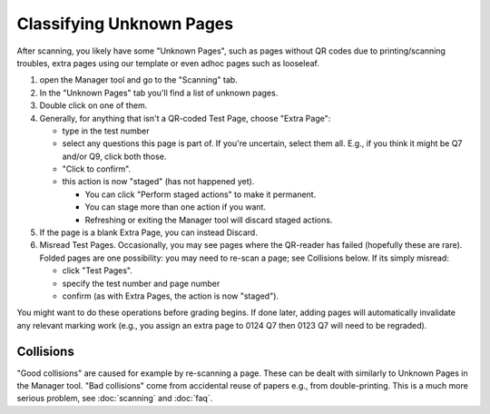 .. Plom documentation
   Copyright 2022 Colin B. Macdonald
   SPDX-License-Identifier: AGPL-3.0-or-later


Classifying Unknown Pages
=========================

After scanning, you likely have some "Unknown Pages", such as pages
without QR codes due to printing/scanning troubles, extra pages using
our template or even adhoc pages such as looseleaf.

1. open the Manager tool and go to the "Scanning" tab.

2. In the "Unknown Pages" tab you'll find a list of unknown pages.

3. Double click on one of them.

4. Generally, for anything that isn't a QR-coded Test Page, choose
   "Extra Page":

   - type in the test number
   - select any questions this page is part of.  If you're uncertain,
     select them all.  E.g., if you think it might be Q7 and/or Q9,
     click both those.
   - "Click to confirm".
   - this action is now "staged" (has not happened yet).

     - You can click "Perform staged actions" to make it permanent.
     - You can stage more than one action if you want.
     - Refreshing or exiting the Manager tool will discard staged actions.

5. If the page is a blank Extra Page, you can instead Discard.

6. Misread Test Pages.
   Occasionally, you may see pages where the QR-reader has failed (hopefully
   these are rare).  Folded pages are one possibility: you may
   need to re-scan a page; see Collisions below.  If its simply misread:

   - click "Test Pages".
   - specify the test number and page number
   - confirm (as with Extra Pages, the action is now "staged").


You might want to do these operations before grading begins.
If done later, adding pages will automatically invalidate any relevant
marking work (e.g., you assign an extra page to 0124 Q7 then 0123 Q7
will need to be regraded).


Collisions
----------

"Good collisions" are caused for example by re-scanning a page.
These can be dealt with similarly to Unknown Pages in the Manager tool.
"Bad collisions" come from accidental reuse of papers e.g., from double-printing.
This is a much more serious problem, see :doc:`scanning` and :doc:`faq`.
